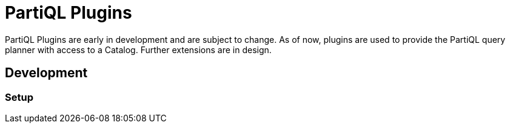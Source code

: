 = PartiQL Plugins

PartiQL Plugins are early in development and are subject to change.
As of now, plugins are used to provide the PartiQL query planner with
access to a Catalog. Further extensions are in design.

== Development

=== Setup



